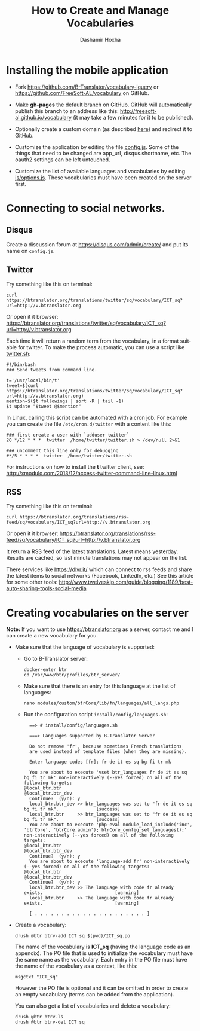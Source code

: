 #+TITLE:     How to Create and Manage Vocabularies
#+AUTHOR:    Dashamir Hoxha
#+EMAIL:     dashohoxha@gmail.com
# #+DESCRIPTION:
#+LANGUAGE:  en
#+OPTIONS:   H:3 num:nil toc:t \n:nil @:t ::t |:t ^:nil -:t f:t *:t <:t
#+OPTIONS:   TeX:nil LaTeX:nil skip:nil d:nil todo:t pri:nil tags:not-in-toc
# #+INFOJS_OPT: view:overview toc:t ltoc:t mouse:#aadddd buttons:0 path:org-info.js
#+STYLE: <link rel="stylesheet" type="text/css" href="org-info.css" />

* Installing the mobile application

  - Fork https://github.com/B-Translator/vocabulary-jquery or
    https://github.com/FreeSoft-AL/vocabulary on GitHub.

  - Make *gh-pages* the default branch on GitHub. GitHub will
    automatically publish this branch to an address like this:
    http://freesoft-al.github.io/vocabulary (it may take a few minutes
    for it to be published).

  - Optionally create a custom domain (as described [[https://help.github.com/articles/setting-up-a-custom-domain-with-github-pages/][here]]) and redirect
    it to GitHub.

  - Customize the application by editing the file [[https://github.com/FreeSoft-AL/vocabulary/blob/gh-pages/config.js][config.js]]. Some of
    the things that need to be changed are app_url, disqus.shortname,
    etc. The oauth2 settings can be left untouched.

  - Customize the list of available languages and vocabularies by
    editing [[https://github.com/FreeSoft-AL/vocabulary/blob/gh-pages/js/options.js][js/options.js]]. These vocabularies must have been created
    on the server first.
  

* Connecting to social networks.

** Disqus

   Create a discussion forum at https://disqus.com/admin/create/ and
   put its name on ~config.js~.


** Twitter

   Try something like this on terminal:
   #+begin_example
   curl https://btranslator.org/translations/twitter/sq/vocabulary/ICT_sq?url=http://v.btranslator.org
   #+end_example
   Or open it it browser:
   https://btranslator.org/translations/twitter/sq/vocabulary/ICT_sq?url=http://v.btranslator.org

   Each time it will return a random term from the vocabulary, in a
   format suitable for twitter. To make the process automatic, you can
   use a script like [[https://github.com/B-Translator/btr_client/blob/master/utils/twitter.sh][twitter.sh]]:
   #+begin_example
   #!/bin/bash
   ### Send tweets from command line.

   t='/usr/local/bin/t'
   tweet=$(curl https://btranslator.org/translations/twitter/sq/vocabulary/ICT_sq?url=http://v.btranslator.org)
   mention=$($t followings | sort -R | tail -1)
   $t update "$tweet @$mention"
   #+end_example

   In Linux, calling this script can be automated with a cron job. For
   example you can create the file ~/etc/cron.d/twitter~ with a
   content like this:
   #+begin_example
   ### first create a user with `adduser twitter`
   20 */12 * * *  twitter  /home/twitter/twitter.sh > /dev/null 2>&1

   ### uncomment this line only for debugging
   #*/5 * * * *  twitter  /home/twitter/twitter.sh
   #+end_example

   For instructions on how to install the *t* twitter client, see:
   http://xmodulo.com/2013/12/access-twitter-command-line-linux.html


** RSS

   Try something like this on terminal:
   #+begin_example
   curl https://btranslator.org/translations/rss-feed/sq/vocabulary/ICT_sq?url=http://v.btranslator.org
   #+end_example
   Or open it it browser:
   https://btranslator.org/translations/rss-feed/sq/vocabulary/ICT_sq?url=http://v.btranslator.org

   It return a RSS feed of the latest translations. Latest means
   yesterday. Results are cached, so last minute translations may not
   appear on the list.

   There services like https://dlvr.it/ which can connect to rss feeds
   and share the latest items to social networks (Facebook, LinkedIn,
   etc.) See this article for some other tools:
   http://www.twelveskip.com/guide/blogging/1189/best-auto-sharing-tools-social-media

* Creating vocabularies on the server

  *Note:* If you want to use https://btranslator.org as a server,
  contact me and I can create a new vocabulary for you.

  + Make sure that the language of vocabulary is supported:

    - Go to B-Translator server:
      #+begin_example
      docker-enter btr
      cd /var/www/btr/profiles/btr_server/
      #+end_example

    - Make sure that there is an entry for this language at the list
      of languages:
      #+begin_example
      nano modules/custom/btrCore/lib/fn/languages/all_langs.php
      #+end_example

    - Run the configuration script ~install/config/languages.sh~:
      #+begin_example
      ==> # install/config/languages.sh

      ===> Languages supported by B-Translator Server

      Do not remove 'fr', because sometimes French translations
      are used instead of template files (when they are missing).

      Enter language codes [fr]: fr de it es sq bg fi tr mk

      You are about to execute 'vset btr_languages fr de it es sq bg fi tr mk' non-interactively (--yes forced) on all of the following targets:
	@local_btr.btr
	@local_btr.btr_dev
      Continue?  (y/n): y
      local_btr.btr_dev >> btr_languages was set to "fr de it es sq bg fi tr mk".              [success]
      local_btr.btr     >> btr_languages was set to "fr de it es sq bg fi tr mk".              [success]
      You are about to execute 'php-eval module_load_include('inc', 'btrCore', 'btrCore.admin'); btrCore_config_set_languages();' non-interactively (--yes forced) on all of the following targets:
	@local_btr.btr
	@local_btr.btr_dev
      Continue?  (y/n): y
      You are about to execute 'language-add fr' non-interactively (--yes forced) on all of the following targets:
	@local_btr.btr
	@local_btr.btr_dev
      Continue?  (y/n): y
      local_btr.btr_dev >> The language with code fr already exists.                           [warning]
      local_btr.btr     >> The language with code fr already exists.                           [warning]

      [ . . . . . . . . . . . . . . . . . . . . . ]
      #+end_example

  + Create a vocabulary:
    #+begin_example
    drush @btr btrv-add ICT sq $(pwd)/ICT_sq.po
    #+end_example

    The name of the vocabulary is *ICT_sq* (having the language code
    as an appendix). The PO file that is used to initialize the
    vocabulary must have the same name as the vocabulary. Each entry
    in the PO file must have the name of the vocabulary as a context,
    like this:
    #+begin_example
    msgctxt "ICT_sq"
    #+end_example

    However the PO file is optional and it can be omitted in order to
    create an empty vocabulary (terms can be added from the
    application).

    You can also get a list of vocabularies and delete a vocabulary:
    #+begin_example
    drush @btr btrv-ls
    drush @btr btrv-del ICT sq
    #+end_example
